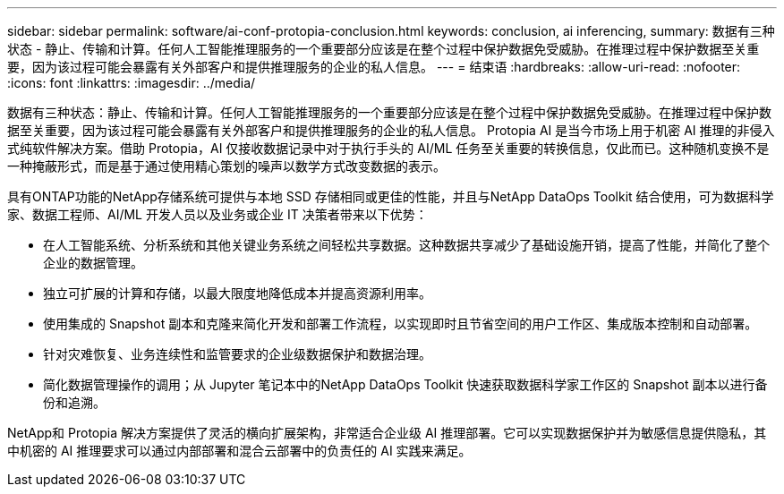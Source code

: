---
sidebar: sidebar 
permalink: software/ai-conf-protopia-conclusion.html 
keywords: conclusion, ai inferencing, 
summary: 数据有三种状态 - 静止、传输和计算。任何人工智能推理服务的一个重要部分应该是在整个过程中保护数据免受威胁。在推理过程中保护数据至关重要，因为该过程可能会暴露有关外部客户和提供推理服务的企业的私人信息。 
---
= 结束语
:hardbreaks:
:allow-uri-read: 
:nofooter: 
:icons: font
:linkattrs: 
:imagesdir: ../media/


[role="lead"]
数据有三种状态：静止、传输和计算。任何人工智能推理服务的一个重要部分应该是在整个过程中保护数据免受威胁。在推理过程中保护数据至关重要，因为该过程可能会暴露有关外部客户和提供推理服务的企业的私人信息。 Protopia AI 是当今市场上用于机密 AI 推理的非侵入式纯软件解决方案。借助 Protopia，AI 仅接收数据记录中对于执行手头的 AI/ML 任务至关重要的转换信息，仅此而已。这种随机变换不是一种掩蔽形式，而是基于通过使用精心策划的噪声以数学方式改变数据的表示。

具有ONTAP功能的NetApp存储系统可提供与本地 SSD 存储相同或更佳的性能，并且与NetApp DataOps Toolkit 结合使用，可为数据科学家、数据工程师、AI/ML 开发人员以及业务或企业 IT 决策者带来以下优势：

* 在人工智能系统、分析系统和其他关键业务系统之间轻松共享数据。这种数据共享减少了基础设施开销，提高了性能，并简化了整个企业的数据管理。
* 独立可扩展的计算和存储，以最大限度地降低成本并提高资源利用率。
* 使用集成的 Snapshot 副本和克隆来简化开发和部署工作流程，以实现即时且节省空间的用户工作区、集成版本控制和自动部署。
* 针对灾难恢复、业务连续性和监管要求的企业级数据保护和数据治理。
* 简化数据管理操作的调用；从 Jupyter 笔记本中的NetApp DataOps Toolkit 快速获取数据科学家工作区的 Snapshot 副本以进行备份和追溯。


NetApp和 Protopia 解决方案提供了灵活的横向扩展架构，非常适合企业级 AI 推理部署。它可以实现数据保护并为敏感信息提供隐私，其中机密的 AI 推理要求可以通过内部部署和混合云部署中的负责任的 AI 实践来满足。
